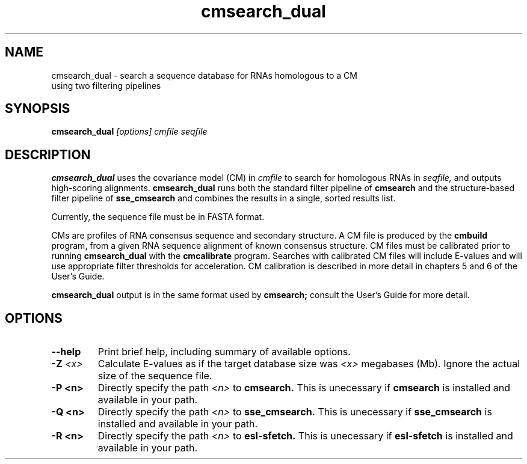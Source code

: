 .TH "cmsearch_dual" 1 "@RELEASEDATE@" "@PACKAGE@ @RELEASE@" "@PACKAGE@ Manual"

.SH NAME
.TP
cmsearch_dual - search a sequence database for RNAs homologous to a CM using two filtering pipelines

.SH SYNOPSIS
.B cmsearch_dual
.I [options]
.I cmfile
.I seqfile

.SH DESCRIPTION
.B cmsearch_dual
uses the covariance model (CM) in
.I cmfile
to search for homologous RNAs in 
.I seqfile,
and outputs high-scoring alignments.
.B cmsearch_dual
runs both the standard filter pipeline of 
.B cmsearch
and the structure-based filter pipeline of 
.B sse_cmsearch
and combines the results in a single, sorted
results list.

.PP
Currently, the sequence file must be in FASTA format.

.PP
CMs are profiles of RNA consensus sequence and secondary structure. A
CM file is produced by the 
.B cmbuild 
program, from a given RNA sequence alignment of known 
consensus structure.
CM files must be calibrated prior to running 
.B cmsearch_dual
with the 
.B cmcalibrate 
program. Searches with calibrated CM files will include
E-values and will use appropriate filter thresholds for
acceleration. 
CM calibration is described in more detail 
in chapters 5 and 6 of the User's Guide.

.PP
.B cmsearch_dual
output is in the same format used by 
.B cmsearch;
consult the User's Guide for more detail.

.SH OPTIONS

.TP
.B --help
Print brief help, including summary of available options.

.TP
.BI -Z " <x>"
Calculate E-values as if the target database size was 
.I <x> 
megabases (Mb). Ignore the actual size of the sequence file.

.TP 
.B -P <n>
Directly specify the path 
.I <n>
to 
.B cmsearch.
This is unecessary if 
.B cmsearch
is installed and available in your path.

.TP 
.B -Q <n>
Directly specify the path 
.I <n>
to 
.B sse_cmsearch.
This is unecessary if 
.B sse_cmsearch
is installed and available in your path.

.TP 
.B -R <n>
Directly specify the path 
.I <n>
to 
.B esl-sfetch.
This is unecessary if 
.B esl-sfetch
is installed and available in your path.

